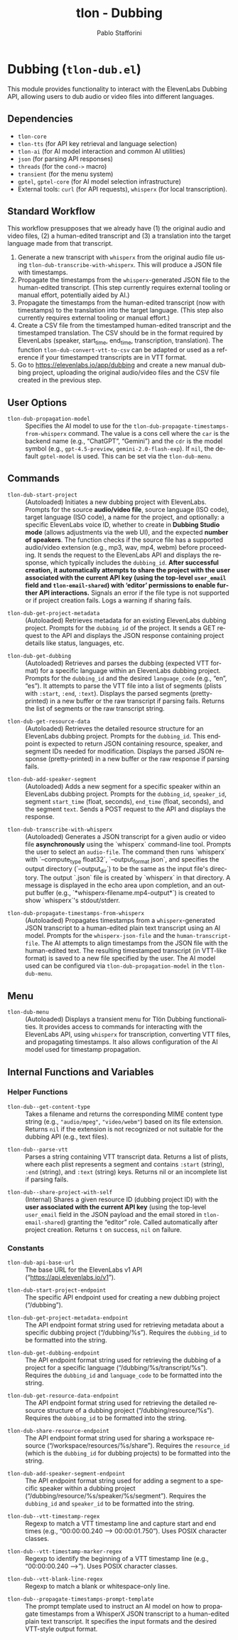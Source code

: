 #+title: tlon - Dubbing
#+author: Pablo Stafforini
#+EXCLUDE_TAGS: noexport
#+language: en
#+options: ':t toc:nil author:t email:t num:t
#+startup: content
#+texinfo_header: @set MAINTAINERSITE @uref{https://github.com/tlon-team/tlon,maintainer webpage}
#+texinfo_header: @set MAINTAINER Pablo Stafforini
#+texinfo_header: @set MAINTAINEREMAIL @email{pablo@tlon.team}
#+texinfo_header: @set MAINTAINERCONTACT @uref{mailto:pablo@tlon.team,contact the maintainer}
#+texinfo: @insertcopying
* Dubbing (=tlon-dub.el=)
:PROPERTIES:
:CUSTOM_ID: h:tlon-dub
:END:

This module provides functionality to interact with the ElevenLabs Dubbing API, allowing users to dub audio or video files into different languages.

** Dependencies
:PROPERTIES:
:CUSTOM_ID: h:tlon-dub-dependencies
:END:

+ =tlon-core=
+ =tlon-tts= (for API key retrieval and language selection)
+ =tlon-ai= (for AI model interaction and common AI utilities)
+ =json= (for parsing API responses)
+ =threads= (for the =cond->= macro)
+ =transient= (for the menu system)
+ =gptel=, =gptel-core= (for AI model selection infrastructure)
+ External tools: =curl= (for API requests), =whisperx= (for local transcription).

** Standard Workflow
:PROPERTIES:
:CUSTOM_ID: h:tlon-dub-workflow
:END:

This workflow presupposes that we already have (1) the original audio and video files, (2) a human-edited transcript and (3) a translation into the target language made from that transcript.

1. Generate a new transcript with =whisperx= from the original audio file using ~tlon-dub-transcribe-with-whisperx~. This will produce a JSON file with timestamps.
2. Propagate the timestamps from the =whisperx=-generated JSON file to the human-edited transcript. (This step currently requires external tooling or manual effort, potentially aided by AI.)
3. Propagate the timestamps from the human-edited transcript (now with timestamps) to the translation into the target language. (This step also currently requires external tooling or manual effort.)
4. Create a CSV file from the timestamped human-edited transcript and the timestamped translation. The CSV should be in the format required by ElevenLabs (speaker, start_time, end_time, transcription, translation). The function ~tlon-dub-convert-vtt-to-csv~ can be adapted or used as a reference if your timestamped transcripts are in VTT format.
5. Go to [[https://elevenlabs.io/app/dubbing]] and create a new manual dubbing project, uploading the original audio/video files and the CSV file created in the previous step.

** User Options
:PROPERTIES:
:CUSTOM_ID: h:tlon-dub-options
:END:

#+vindex: tlon-dub-propagation-model
+ ~tlon-dub-propagation-model~ :: Specifies the AI model to use for the ~tlon-dub-propagate-timestamps-from-whisperx~ command. The value is a cons cell where the =car= is the backend name (e.g., "ChatGPT", "Gemini") and the =cdr= is the model symbol (e.g., =gpt-4.5-preview=, =gemini-2.0-flash-exp=). If =nil=, the default =gptel-model= is used. This can be set via the ~tlon-dub-menu~.

** Commands
:PROPERTIES:
:CUSTOM_ID: h:tlon-dub-commands
:END:

#+findex: tlon-dub-start-project
+ ~tlon-dub-start-project~ :: (Autoloaded) Initiates a new dubbing project with ElevenLabs. Prompts for the source *audio/video file*, source language (ISO code), target language (ISO code), a name for the project, and optionally: a specific ElevenLabs voice ID, whether to create in *Dubbing Studio mode* (allows adjustments via the web UI), and the expected *number of speakers*. The function checks if the source file has a supported audio/video extension (e.g., mp3, wav, mp4, webm) before proceeding. It sends the request to the ElevenLabs API and displays the response, which typically includes the =dubbing_id=. *After successful creation, it automatically attempts to share the project with the user associated with the current API key (using the top-level =user_email= field and =tlon-email-shared=) with 'editor' permissions to enable further API interactions.* Signals an error if the file type is not supported or if project creation fails. Logs a warning if sharing fails.

#+findex: tlon-dub-get-project-metadata
+ ~tlon-dub-get-project-metadata~ :: (Autoloaded) Retrieves metadata for an existing ElevenLabs dubbing project. Prompts for the =dubbing_id= of the project. It sends a GET request to the API and displays the JSON response containing project details like status, languages, etc.

#+findex: tlon-dub-get-dubbing
+ ~tlon-dub-get-dubbing~ :: (Autoloaded) Retrieves and parses the dubbing (expected VTT format) for a specific language within an ElevenLabs dubbing project. Prompts for the =dubbing_id= and the desired =language_code= (e.g., "en", "es"). It attempts to parse the VTT file into a list of segments (plists with =:start=, =:end=, =:text=). Displays the parsed segments (pretty-printed) in a new buffer or the raw transcript if parsing fails. Returns the list of segments or the raw transcript string.

#+findex: tlon-dub-get-resource-data
+ ~tlon-dub-get-resource-data~ :: (Autoloaded) Retrieves the detailed resource structure for an ElevenLabs dubbing project. Prompts for the =dubbing_id=. This endpoint is expected to return JSON containing resource, speaker, and segment IDs needed for modification. Displays the parsed JSON response (pretty-printed) in a new buffer or the raw response if parsing fails.

#+findex: tlon-dub-add-speaker-segment
+ ~tlon-dub-add-speaker-segment~ :: (Autoloaded) Adds a new segment for a specific speaker within an ElevenLabs dubbing project. Prompts for the =dubbing_id=, =speaker_id=, segment =start_time= (float, seconds), =end_time= (float, seconds), and the segment =text=. Sends a POST request to the API and displays the response.
#+findex: tlon-dub-transcribe-with-whisperx
+ ~tlon-dub-transcribe-with-whisperx~ :: (Autoloaded) Generates a JSON transcript for a given audio or video file *asynchronously* using the `whisperx` command-line tool. Prompts the user to select an =audio-file=. The command then runs `whisperx` with `--compute_type float32`, `--output_format json`, and specifies the output directory (`--output_dir`) to be the same as the input file's directory. The output `.json` file is created by `whisperx` in that directory. A message is displayed in the echo area upon completion, and an output buffer (e.g., `*whisperx-filename.mp4-output*`) is created to show `whisperx`'s stdout/stderr.
#+findex: tlon-dub-propagate-timestamps-from-whisperx
+ ~tlon-dub-propagate-timestamps-from-whisperx~ :: (Autoloaded) Propagates timestamps from a =whisperx=-generated JSON transcript to a human-edited plain text transcript using an AI model. Prompts for the =whisperx-json-file= and the =human-transcript-file=. The AI attempts to align timestamps from the JSON file with the human-edited text. The resulting timestamped transcript (in VTT-like format) is saved to a new file specified by the user. The AI model used can be configured via ~tlon-dub-propagation-model~ in the ~tlon-dub-menu~.

** Menu
:PROPERTIES:
:CUSTOM_ID: h:tlon-dub-menu
:END:

#+findex: tlon-dub-menu
+ ~tlon-dub-menu~ :: (Autoloaded) Displays a transient menu for Tlön Dubbing functionalities. It provides access to commands for interacting with the ElevenLabs API, using =whisperx= for transcription, converting VTT files, and propagating timestamps. It also allows configuration of the AI model used for timestamp propagation.

** Internal Functions and Variables
:PROPERTIES:
:CUSTOM_ID: h:tlon-dub-internals
:END:

*** Helper Functions
:PROPERTIES:
:CUSTOM_ID: h:tlon-dub-helpers
:END:
#+findex: tlon-dub--get-content-type
+ ~tlon-dub--get-content-type~ :: Takes a filename and returns the corresponding MIME content type string (e.g., ="audio/mpeg"=, ="video/webm"=) based on its file extension. Returns =nil= if the extension is not recognized or not suitable for the dubbing API (e.g., text files).
#+findex: tlon-dub--parse-vtt
+ ~tlon-dub--parse-vtt~ :: Parses a string containing VTT transcript data. Returns a list of plists, where each plist represents a segment and contains =:start= (string), =:end= (string), and =:text= (string) keys. Returns nil or an incomplete list if parsing fails.
#+findex: tlon-dub--share-project-with-self
+ ~tlon-dub--share-project-with-self~ :: (Internal) Shares a given resource ID (dubbing project ID) with the *user associated with the current API key* (using the top-level =user_email= field in the JSON payload and the email stored in =tlon-email-shared=) granting the "editor" role. Called automatically after project creation. Returns =t= on success, =nil= on failure.

*** Constants
:PROPERTIES:
:CUSTOM_ID: h:tlon-dub-constants
:END:
#+vindex: tlon-dub-api-base-url
+ ~tlon-dub-api-base-url~ :: The base URL for the ElevenLabs v1 API ("https://api.elevenlabs.io/v1").
#+vindex: tlon-dub-start-project-endpoint
+ ~tlon-dub-start-project-endpoint~ :: The specific API endpoint used for creating a new dubbing project ("/dubbing").
#+vindex: tlon-dub-get-project-metadata-endpoint
+ ~tlon-dub-get-project-metadata-endpoint~ :: The API endpoint format string used for retrieving metadata about a specific dubbing project ("/dubbing/%s"). Requires the =dubbing_id= to be formatted into the string.
#+vindex: tlon-dub-get-dubbing-endpoint
+ ~tlon-dub-get-dubbing-endpoint~ :: The API endpoint format string used for retrieving the dubbing of a project for a specific language ("/dubbing/%s/transcript/%s"). Requires the =dubbing_id= and =language_code= to be formatted into the string.
#+vindex: tlon-dub-get-resource-data-endpoint
+ ~tlon-dub-get-resource-data-endpoint~ :: The API endpoint format string used for retrieving the detailed resource structure of a dubbing project ("/dubbing/resource/%s"). Requires the =dubbing_id= to be formatted into the string.
#+vindex: tlon-dub-share-resource-endpoint
+ ~tlon-dub-share-resource-endpoint~ :: The API endpoint format string used for sharing a workspace resource ("/workspace/resources/%s/share"). Requires the =resource_id= (which is the =dubbing_id= for dubbing projects) to be formatted into the string.
#+vindex: tlon-dub-add-speaker-segment-endpoint
+ ~tlon-dub-add-speaker-segment-endpoint~ :: The API endpoint format string used for adding a segment to a specific speaker within a dubbing project ("/dubbing/resource/%s/speaker/%s/segment"). Requires the =dubbing_id= and =speaker_id= to be formatted into the string.
#+vindex: tlon-dub--vtt-timestamp-regex
+ ~tlon-dub--vtt-timestamp-regex~ :: Regexp to match a VTT timestamp line and capture start and end times (e.g., "00:00:00.240 --> 00:00:01.750"). Uses POSIX character classes.
#+vindex: tlon-dub--vtt-timestamp-marker-regex
+ ~tlon-dub--vtt-timestamp-marker-regex~ :: Regexp to identify the beginning of a VTT timestamp line (e.g., "00:00:00.240 -->"). Uses POSIX character classes.
#+vindex: tlon-dub--vtt-blank-line-regex
+ ~tlon-dub--vtt-blank-line-regex~ :: Regexp to match a blank or whitespace-only line.
#+vindex: tlon-dub--propagate-timestamps-prompt-template
+ ~tlon-dub--propagate-timestamps-prompt-template~ :: The prompt template used to instruct an AI model on how to propagate timestamps from a WhisperX JSON transcript to a human-edited plain text transcript. It specifies the input formats and the desired VTT-style output format.
